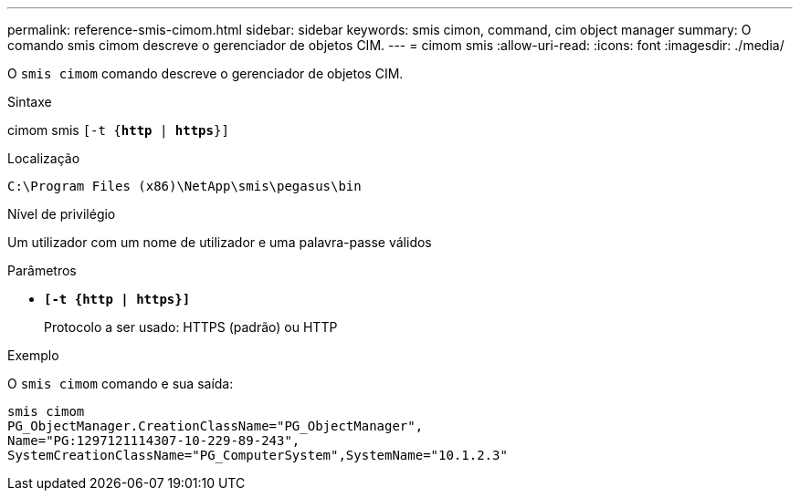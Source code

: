 ---
permalink: reference-smis-cimom.html 
sidebar: sidebar 
keywords: smis cimon, command, cim object manager 
summary: O comando smis cimom descreve o gerenciador de objetos CIM. 
---
= cimom smis
:allow-uri-read: 
:icons: font
:imagesdir: ./media/


[role="lead"]
O `smis cimom` comando descreve o gerenciador de objetos CIM.

.Sintaxe
cimom smis  `[-t {*http* | *https*}]`

.Localização
`C:\Program Files (x86)\NetApp\smis\pegasus\bin`

.Nível de privilégio
Um utilizador com um nome de utilizador e uma palavra-passe válidos

.Parâmetros
* `*[-t {http | https}]*`
+
Protocolo a ser usado: HTTPS (padrão) ou HTTP



.Exemplo
O `smis cimom` comando e sua saída:

[listing]
----
smis cimom
PG_ObjectManager.CreationClassName="PG_ObjectManager",
Name="PG:1297121114307-10-229-89-243",
SystemCreationClassName="PG_ComputerSystem",SystemName="10.1.2.3"
----